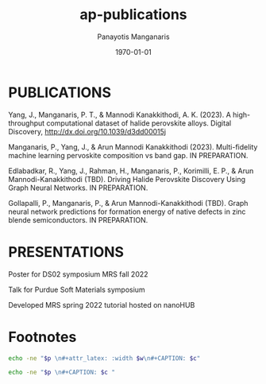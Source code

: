 #+options: ':nil *:t -:t ::t <:t H:3 \n:nil ^:t arch:headline
#+options: author:t broken-links:nil c:nil creator:nil
#+options: d:(not "LOGBOOK") date:t e:t email:nil f:t inline:t num:nil
#+options: p:nil pri:nil prop:nil stat:t tags:t tasks:("TODO" "DONE" "NEXT") tex:t
#+options: timestamp:t title:t toc:nil todo:nil |:t
#+title: ap-publications
#+date: <2023-05-10 Wed>
#+author: Panayotis Manganaris
#+email: panos.manganaris@gmail.com
#+language: en
#+select_tags: export
#+exclude_tags: noexport
#+creator: Emacs 28.2 (Org mode 9.6.5)
#+cite_export: biblatex
#+latex_class: reportchapter
#+latex_class_options:
#+latex_header:
#+latex_header_extra:
#+description:
#+keywords:
#+subtitle:
#+latex_engraved_theme:
#+latex_compiler: pdflatex
#+date: \today
#+PROPERTY: header-args:jupyter-python :session mrg :kernel mrg :pandoc org :async yes
#+PROPERTY: header-args :results scalar drawer :eval never-export :exports results
* PUBLICATIONS
Yang, J., Manganaris, P. T., & Mannodi Kanakkithodi, A. K. (2023). A high-throughput computational dataset of halide perovskite alloys. Digital Discovery, http://dx.doi.org/10.1039/d3dd00015j

Manganaris, P., Yang, J., & Arun Mannodi Kanakkithodi (2023). Multi-fidelity machine learning pervoskite composition vs band gap. IN PREPARATION.

Edlabadkar, R., Yang, J., Rahman, H., Manganaris, P., Korimilli, E. P., & Arun Mannodi-Kanakkithodi (TBD). Driving Halide Perovskite Discovery Using Graph Neural Networks. IN PREPARATION.

Gollapalli, P., Manganaris, P., & Arun Mannodi-Kanakkithodi (TBD). Graph neural network predictions for formation energy of native defects in zinc blende semiconductors. IN PREPARATION.

* PRESENTATIONS
Poster for DS02 symposium MRS fall 2022

Talk for Purdue Soft Materials symposium

Developed MRS spring 2022 tutorial hosted on nanoHUB

* Footnotes
#+NAME: wrap
#+begin_src bash :var p="" :var w="300pt" :var c=""
  echo -ne "$p \n#+attr_latex: :width $w\n#+CAPTION: $c"
#+end_src

#+NAME: wraptbl
#+begin_src bash :var p="" :var w="300pt" :var c=""
  echo -ne "$p \n#+CAPTION: $c "
#+end_src

